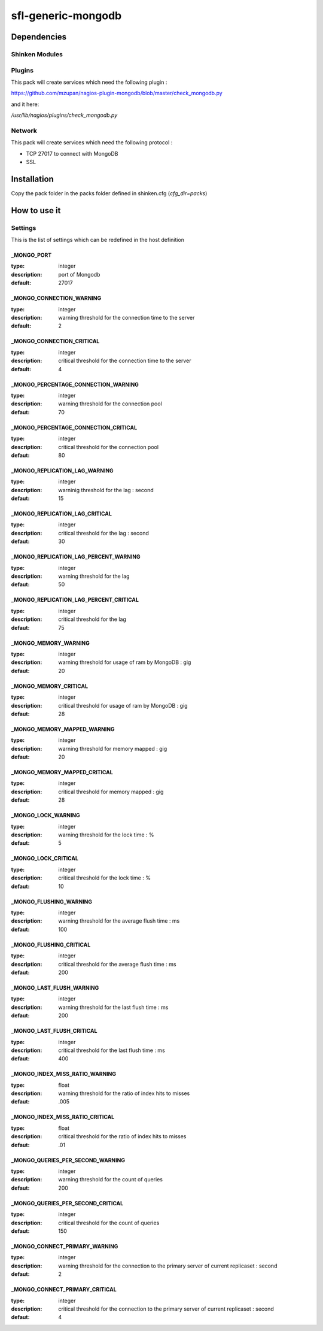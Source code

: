 sfl-generic-mongodb
====================

Dependencies
************

Shinken Modules
~~~~~~~~~~~~~~~

Plugins
~~~~~~~

This pack will create services which need the following plugin :

https://github.com/mzupan/nagios-plugin-mongodb/blob/master/check_mongodb.py

and it here:

`/usr/lib/nagios/plugins/check_mongodb.py`

Network
~~~~~~~

This pack will create services which need the following protocol :

* TCP 27017 to connect with MongoDB
* SSL

Installation
************

Copy the pack folder in the packs folder defined in shinken.cfg (`cfg_dir=packs`)

How to use it
*************

Settings
~~~~~~~~

This is the list of settings which can be redefined in the host definition

_MONGO_PORT
-----------

:type:              integer
:description:       port of Mongodb
:default:           27017

_MONGO_CONNECTION_WARNING
-------------------------

:type:              integer
:description:       warning threshold for the connection time to the server
:default:           2

_MONGO_CONNECTION_CRITICAL
--------------------------

:type:              integer
:description:       critical threshold for the connection time to the server
:default:           4

_MONGO_PERCENTAGE_CONNECTION_WARNING
------------------------------------

:type:              integer
:description:       warning threshold for the connection pool
:defaut:            70

_MONGO_PERCENTAGE_CONNECTION_CRITICAL
-------------------------------------

:type:              integer
:description:       critical threshold for the connection pool
:defaut:            80

_MONGO_REPLICATION_LAG_WARNING
------------------------------

:type:              integer
:description:       warninig threshold for the lag : second
:defaut:            15

_MONGO_REPLICATION_LAG_CRITICAL
-------------------------------

:type:              integer
:description:       critical threshold for the lag : second
:defaut:            30

_MONGO_REPLICATION_LAG_PERCENT_WARNING
--------------------------------------

:type:              integer
:description:       warning threshold for the lag
:defaut:            50

_MONGO_REPLICATION_LAG_PERCENT_CRITICAL
---------------------------------------

:type:              integer
:description:       critical threshold for the lag
:defaut:            75

_MONGO_MEMORY_WARNING
---------------------

:type:              integer
:description:       warning threshold for usage of ram by MongoDB : gig
:defaut:            20

_MONGO_MEMORY_CRITICAL
----------------------

:type:              integer
:description:       critical threshold for usage of ram by MongoDB : gig
:defaut:            28

_MONGO_MEMORY_MAPPED_WARNING
----------------------------

:type:              integer
:description:       warning threshold for memory mapped : gig
:defaut:            20

_MONGO_MEMORY_MAPPED_CRITICAL
-----------------------------

:type:              integer
:description:       critical threshold for memory mapped : gig
:defaut:            28

_MONGO_LOCK_WARNING
-------------------

:type:              integer
:description:       warning threshold for the lock time : %
:defaut:            5

_MONGO_LOCK_CRITICAL
--------------------

:type:              integer
:description:       critical threshold for the lock time : %
:defaut:            10

_MONGO_FLUSHING_WARNING
-----------------------

:type:              integer
:description:       warning threshold for the average flush time : ms
:defaut:            100

_MONGO_FLUSHING_CRITICAL
------------------------

:type:              integer
:description:       critical threshold for the average flush time : ms
:defaut:            200

_MONGO_LAST_FLUSH_WARNING
-------------------------

:type:              integer
:description:       warning threshold for the last flush time : ms
:defaut:            200

_MONGO_LAST_FLUSH_CRITICAL
--------------------------

:type:              integer
:description:       critical threshold for the last flush time : ms
:defaut:            400

_MONGO_INDEX_MISS_RATIO_WARNING
-------------------------------

:type:              float
:description:       warning threshold for the ratio of index hits to misses
:defaut:            .005

_MONGO_INDEX_MISS_RATIO_CRITICAL
--------------------------------

:type:              float
:description:       critical threshold for the ratio of index hits to misses
:defaut:            .01

_MONGO_QUERIES_PER_SECOND_WARNING
---------------------------------

:type:              integer
:description:       warning threshold for the count of queries
:defaut:            200

_MONGO_QUERIES_PER_SECOND_CRITICAL
----------------------------------

:type:              integer
:description:       critical threshold for the count of queries
:defaut:            150

_MONGO_CONNECT_PRIMARY_WARNING
------------------------------

:type:              integer
:description:       warning threshold for the connection to the primary server of current replicaset : second
:defaut:            2

_MONGO_CONNECT_PRIMARY_CRITICAL
-------------------------------

:type:              integer
:description:       critical threshold for the connection to the primary server of current replicaset : second
:defaut:            4

